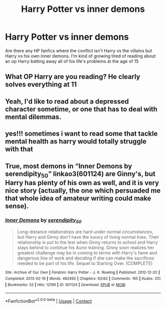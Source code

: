 #+TITLE: Harry Potter vs inner demons

* Harry Potter vs inner demons
:PROPERTIES:
:Author: Ykomat9
:Score: 11
:DateUnix: 1613667650.0
:DateShort: 2021-Feb-18
:FlairText: Request
:END:
Are there any HP fanfics where the conflict isn't Harry vs the villains but Harry vs his own inner demons. I'm kind of growing tired of reading about an op Harry batting away all of his life's problems at the age of 15


** What OP Harry are you reading? He clearly solves everything at 11
:PROPERTIES:
:Author: Jon_Riptide
:Score: 13
:DateUnix: 1613670054.0
:DateShort: 2021-Feb-18
:END:


** Yeah, I'd like to read about a depressed character sometime, or one that has to deal with mental dilemmas.
:PROPERTIES:
:Author: Hqlcyon
:Score: 2
:DateUnix: 1613685885.0
:DateShort: 2021-Feb-19
:END:


** yes!!! sometimes i want to read some that tackle mental health as harry would totally struggle with that
:PROPERTIES:
:Author: papayalea
:Score: 1
:DateUnix: 1613781749.0
:DateShort: 2021-Feb-20
:END:


** True, most demons in “Inner Demons by serendipity_50” linkao3(601124) are Ginny's, but Harry has plenty of his own as well, and it is very nice story (actually, the one which persuaded me that whole idea of amateur writing could make sense).
:PROPERTIES:
:Author: ceplma
:Score: 0
:DateUnix: 1613674970.0
:DateShort: 2021-Feb-18
:END:

*** [[https://archiveofourown.org/works/601124][*/Inner Demons/*]] by [[https://www.archiveofourown.org/users/serendipity_50/pseuds/serendipity_50][/serendipity_50/]]

#+begin_quote
  Long-distance relationships are hard under normal circumstances, but Harry and Ginny don't have the luxury of living normal lives. Their relationship is put to the test when Ginny returns to school and Harry stays behind to continue his Auror training. Ginny soon realizes her greatest challenge may be in coming to terms with Harry's fame and dangerous line of work and deciding if she can make the sacrifices needed to be part of his life. Sequel to Starting Over. (COMPLETE)
#+end_quote

^{/Site/:} ^{Archive} ^{of} ^{Our} ^{Own} ^{*|*} ^{/Fandom/:} ^{Harry} ^{Potter} ^{-} ^{J.} ^{K.} ^{Rowling} ^{*|*} ^{/Published/:} ^{2012-12-20} ^{*|*} ^{/Completed/:} ^{2013-02-19} ^{*|*} ^{/Words/:} ^{482492} ^{*|*} ^{/Chapters/:} ^{62/62} ^{*|*} ^{/Comments/:} ^{165} ^{*|*} ^{/Kudos/:} ^{251} ^{*|*} ^{/Bookmarks/:} ^{52} ^{*|*} ^{/Hits/:} ^{12199} ^{*|*} ^{/ID/:} ^{601124} ^{*|*} ^{/Download/:} ^{[[https://archiveofourown.org/downloads/601124/Inner%20Demons.epub?updated_at=1592359282][EPUB]]} ^{or} ^{[[https://archiveofourown.org/downloads/601124/Inner%20Demons.mobi?updated_at=1592359282][MOBI]]}

--------------

*FanfictionBot*^{2.0.0-beta} | [[https://github.com/FanfictionBot/reddit-ffn-bot/wiki/Usage][Usage]] | [[https://www.reddit.com/message/compose?to=tusing][Contact]]
:PROPERTIES:
:Author: FanfictionBot
:Score: 1
:DateUnix: 1613674987.0
:DateShort: 2021-Feb-18
:END:
